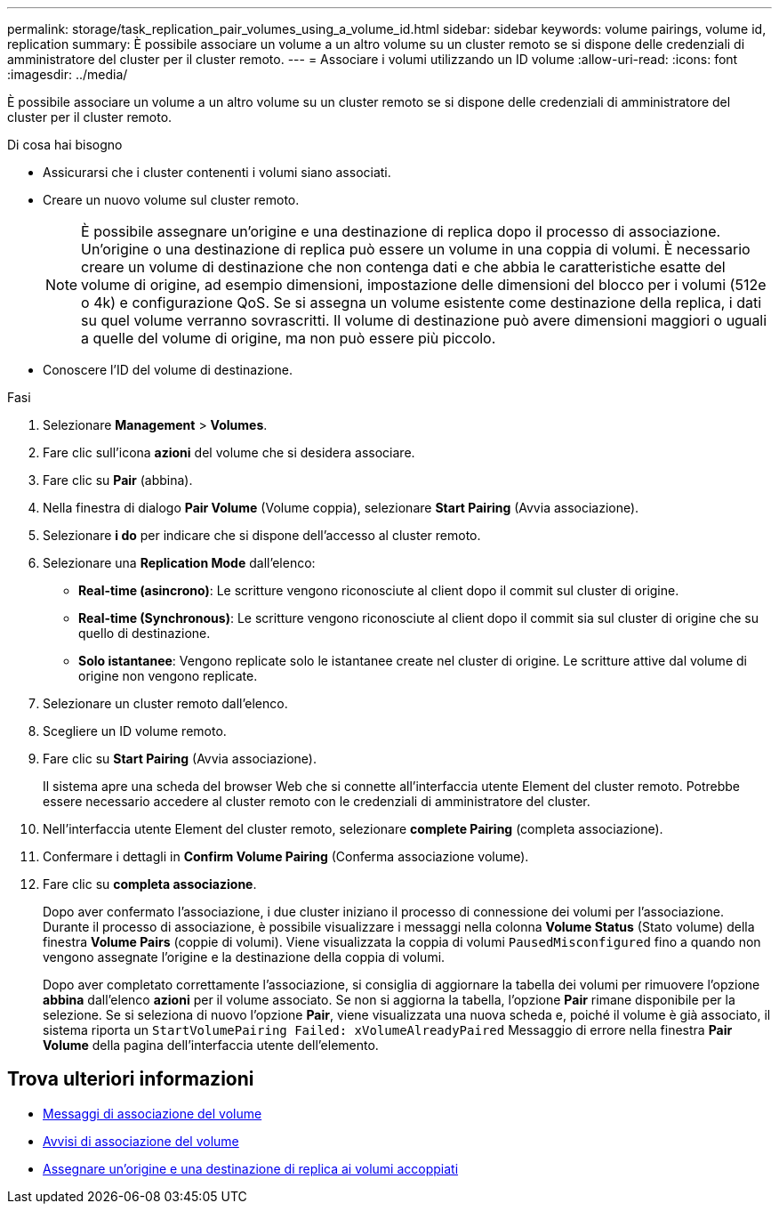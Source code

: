 ---
permalink: storage/task_replication_pair_volumes_using_a_volume_id.html 
sidebar: sidebar 
keywords: volume pairings, volume id, replication 
summary: È possibile associare un volume a un altro volume su un cluster remoto se si dispone delle credenziali di amministratore del cluster per il cluster remoto. 
---
= Associare i volumi utilizzando un ID volume
:allow-uri-read: 
:icons: font
:imagesdir: ../media/


[role="lead"]
È possibile associare un volume a un altro volume su un cluster remoto se si dispone delle credenziali di amministratore del cluster per il cluster remoto.

.Di cosa hai bisogno
* Assicurarsi che i cluster contenenti i volumi siano associati.
* Creare un nuovo volume sul cluster remoto.
+

NOTE: È possibile assegnare un'origine e una destinazione di replica dopo il processo di associazione. Un'origine o una destinazione di replica può essere un volume in una coppia di volumi. È necessario creare un volume di destinazione che non contenga dati e che abbia le caratteristiche esatte del volume di origine, ad esempio dimensioni, impostazione delle dimensioni del blocco per i volumi (512e o 4k) e configurazione QoS. Se si assegna un volume esistente come destinazione della replica, i dati su quel volume verranno sovrascritti. Il volume di destinazione può avere dimensioni maggiori o uguali a quelle del volume di origine, ma non può essere più piccolo.

* Conoscere l'ID del volume di destinazione.


.Fasi
. Selezionare *Management* > *Volumes*.
. Fare clic sull'icona *azioni* del volume che si desidera associare.
. Fare clic su *Pair* (abbina).
. Nella finestra di dialogo *Pair Volume* (Volume coppia), selezionare *Start Pairing* (Avvia associazione).
. Selezionare *i do* per indicare che si dispone dell'accesso al cluster remoto.
. Selezionare una *Replication Mode* dall'elenco:
+
** *Real-time (asincrono)*: Le scritture vengono riconosciute al client dopo il commit sul cluster di origine.
** *Real-time (Synchronous)*: Le scritture vengono riconosciute al client dopo il commit sia sul cluster di origine che su quello di destinazione.
** *Solo istantanee*: Vengono replicate solo le istantanee create nel cluster di origine. Le scritture attive dal volume di origine non vengono replicate.


. Selezionare un cluster remoto dall'elenco.
. Scegliere un ID volume remoto.
. Fare clic su *Start Pairing* (Avvia associazione).
+
Il sistema apre una scheda del browser Web che si connette all'interfaccia utente Element del cluster remoto. Potrebbe essere necessario accedere al cluster remoto con le credenziali di amministratore del cluster.

. Nell'interfaccia utente Element del cluster remoto, selezionare *complete Pairing* (completa associazione).
. Confermare i dettagli in *Confirm Volume Pairing* (Conferma associazione volume).
. Fare clic su *completa associazione*.
+
Dopo aver confermato l'associazione, i due cluster iniziano il processo di connessione dei volumi per l'associazione. Durante il processo di associazione, è possibile visualizzare i messaggi nella colonna *Volume Status* (Stato volume) della finestra *Volume Pairs* (coppie di volumi). Viene visualizzata la coppia di volumi `PausedMisconfigured` fino a quando non vengono assegnate l'origine e la destinazione della coppia di volumi.

+
Dopo aver completato correttamente l'associazione, si consiglia di aggiornare la tabella dei volumi per rimuovere l'opzione *abbina* dall'elenco *azioni* per il volume associato. Se non si aggiorna la tabella, l'opzione *Pair* rimane disponibile per la selezione. Se si seleziona di nuovo l'opzione *Pair*, viene visualizzata una nuova scheda e, poiché il volume è già associato, il sistema riporta un `StartVolumePairing Failed: xVolumeAlreadyPaired` Messaggio di errore nella finestra *Pair Volume* della pagina dell'interfaccia utente dell'elemento.





== Trova ulteriori informazioni

* xref:reference_replication_volume_pairing_messages.adoc[Messaggi di associazione del volume]
* xref:reference_replication_volume_pairing_warnings.adoc[Avvisi di associazione del volume]
* xref:task_replication_assign_replication_source_and_target_to_paired_volumes.adoc[Assegnare un'origine e una destinazione di replica ai volumi accoppiati]

